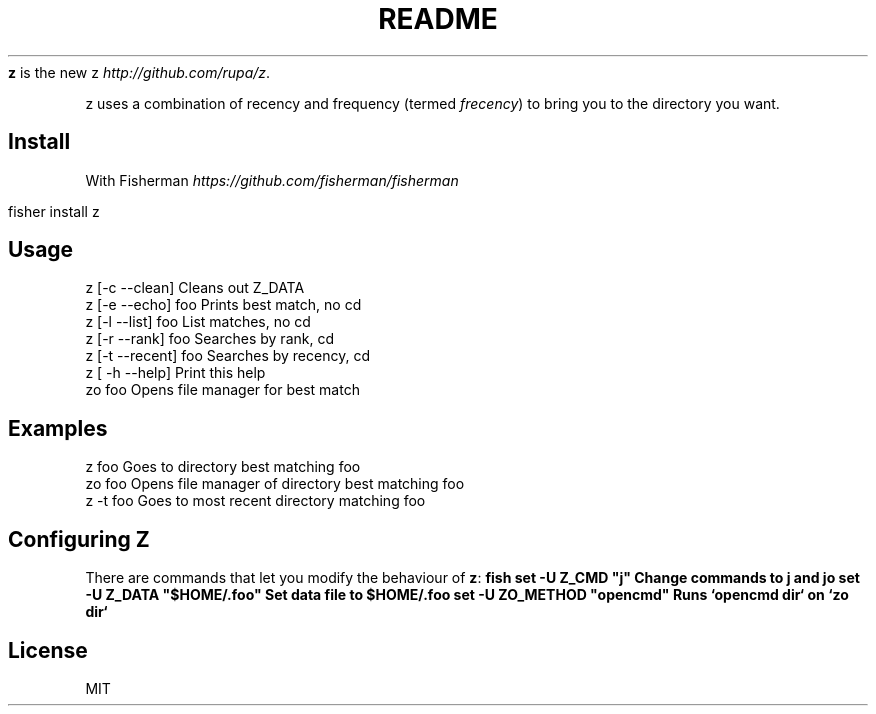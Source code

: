 .\" generated with Ronn/v0.7.3
.\" http://github.com/rtomayko/ronn/tree/0.7.3
.
.TH "README" "" "March 2016" "" ""
\fBz\fR is the new z \fIhttp://github\.com/rupa/z\fR\.
.
.P
z uses a combination of recency and frequency (termed \fIfrecency\fR) to bring you to the directory you want\.
.
.SH "Install"
With Fisherman \fIhttps://github\.com/fisherman/fisherman\fR
.
.IP "" 4
.
.nf

fisher install z
.
.fi
.
.IP "" 0
.
.SH "Usage"
.
.nf

z [\-c \-\-clean]       Cleans out Z_DATA
z [\-e \-\-echo] foo    Prints best match, no cd
z [\-l \-\-list] foo    List matches, no cd
z [\-r \-\-rank] foo    Searches by rank, cd
z [\-t \-\-recent] foo  Searches by recency, cd
z [ \-h \-\-help]       Print this help
zo foo               Opens file manager for best match
.
.fi
.
.SH "Examples"
.
.nf

z foo             Goes to directory best matching foo
zo foo            Opens file manager of directory best matching foo
z \-t foo          Goes to most recent directory matching foo
.
.fi
.
.SH "Configuring Z"
There are commands that let you modify the behaviour of \fBz\fR: \fBfish set \-U Z_CMD "j" Change commands to j and jo set \-U Z_DATA "$HOME/\.foo" Set data file to $HOME/\.foo set \-U ZO_METHOD "opencmd" Runs `opencmd dir` on `zo dir`\fR
.
.SH "License"
MIT
